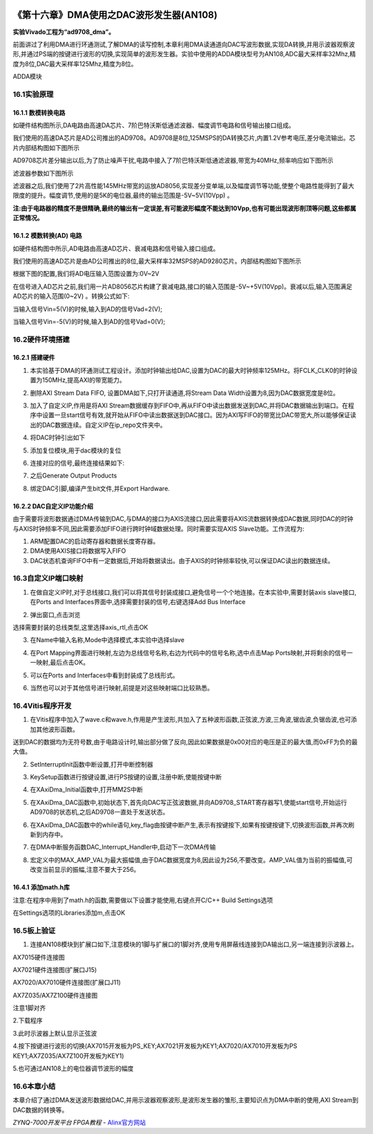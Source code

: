 .. image:: images/images_0/88.png  

==========================================
《第十六章》DMA使用之DAC波形发生器(AN108)
==========================================
**实验Vivado工程为“ad9708_dma”。**

前面讲过了利用DMA进行环通测试,了解DMA的读写控制,本章利用DMA读通道向DAC写波形数据,实现DA转换,并用示波器观察波形,并通过PS端的按键进行波形的切换,实现简单的波形发生器。实验中使用的ADDA模块型号为AN108,ADC最大采样率32Mhz,精度为8位,DAC最大采样率125Mhz,精度为8位。

.. image:: images/images_16/image520.png  
   :align: center

ADDA模块

16.1实验原理
========================================

.. image:: images/images_16/image521.png  
   :align: center

16.1.1 数模转换电路
-------------------------------
如硬件结构图所示,DA电路由高速DA芯片、7阶巴特沃斯低通滤波器、幅度调节电路和信号输出接口组成。

我们使用的高速DA芯片是AD公司推出的AD9708。AD9708是8位,125MSPS的DA转换芯片,内置1.2V参考电压,差分电流输出。芯片内部结构图如下图所示

.. image:: images/images_16/image522.png  
   :align: center

AD9708芯片差分输出以后,为了防止噪声干扰,电路中接入了7阶巴特沃斯低通滤波器,带宽为40MHz,频率响应如下图所示

.. image:: images/images_16/image523.png  
   :align: center

滤波器参数如下图所示

.. image:: images/images_16/image524.png  
   :align: center

滤波器之后,我们使用了2片高性能145MHz带宽的运放AD8056,实现差分变单端,以及幅度调节等功能,使整个电路性能得到了最大限度的提升。幅度调节,使用的是5K的电位器,最终的输出范围是-5V~5V(10Vpp) 。

**注:由于电路器的精度不是很精确,最终的输出有一定误差,有可能波形幅度不能达到10Vpp,也有可能出现波形削顶等问题,这些都属正常情况。**

16.1.2 模数转换(AD) 电路
-------------------------------
如硬件结构图中所示,AD电路由高速AD芯片、衰减电路和信号输入接口组成。

我们使用的高速AD芯片是由AD公司推出的8位,最大采样率32MSPS的AD9280芯片。内部结构图如下图所示

.. image:: images/images_16/image525.png  
   :align: center

根据下图的配置,我们将AD电压输入范围设置为:0V~2V

.. image:: images/images_16/image526.png  
   :align: center

在信号进入AD芯片之前,我们用一片AD8056芯片构建了衰减电路,接口的输入范围是-5V~+5V(10Vpp)。衰减以后,输入范围满足AD芯片的输入范围(0~2V) 。转换公式如下:

.. image:: images/images_16/image527.png  
   :align: center

当输入信号Vin=5(V)的时候,输入到AD的信号Vad=2(V);

当输入信号Vin=-5(V)的时候,输入到AD的信号Vad=0(V);


16.2硬件环境搭建
========================================
16.2.1 搭建硬件
-------------------------------
1. 本实验基于DMA的环通测试工程设计。添加时钟输出给DAC,设置为DAC的最大时钟频率125MHz。将FCLK_CLK0的时钟设置为150MHz,提高AXI的带宽能力。

.. image:: images/images_16/image528.png  
   :align: center

2. 删除AXI Stream Data FIFO, 设置DMA如下,只打开读通道,将Stream Data Width设置为8,因为DAC数据宽度是8位。

.. image:: images/images_16/image529.png  
   :align: center

3. 加入了自定义IP,作用是将AXI Stream数据缓存到FIFO中,再从FIFO中读出数据发送到DAC,并将DAC数据输出到端口。在程序中设置一旦start信号有效,就开始从FIFO中读出数据送到DAC接口。因为AXI写FIFO的带宽比DAC带宽大,所以能够保证读出的DAC数据连续。自定义IP在ip_repo文件夹中。

.. image:: images/images_16/image530.png  
   :align: center

4. 将DAC时钟引出如下

.. image:: images/images_16/image531.png  
   :align: center

5. 添加复位模块,用于dac模块的复位

.. image:: images/images_16/image532.png  
   :align: center

6. 连接对应的信号,最终连接结果如下:

.. image:: images/images_16/image533.png  
   :align: center

7. 之后Generate Output Products

.. image:: images/images_16/image534.png  
   :align: center

8. 绑定DAC引脚,编译产生bit文件,并Export Hardware.


16.2.2 DAC自定义IP功能介绍
-------------------------------
由于需要将波形数据通过DMA传输到DAC,与DMA的接口为AXIS流接口,因此需要将AXIS流数据转换成DAC数据,同时DAC的时钟与AXIS时钟频率不同,因此需要添加FIFO进行跨时钟域数据处理。同时需要实现AXIS Slave功能。工作流程为:

1) ARM配置DAC的启动寄存器和数据长度寄存器。
2) DMA使用AXIS接口将数据写入FIFO
3) DAC状态机查询FIFO中有一定数据后,开始将数据读出。由于AXIS的时钟频率较快,可以保证DAC读出的数据连续。
   
16.3自定义IP端口映射
========================================
1. 在做自定义IP时,对于总线接口,我们可以将其信号封装成接口,避免信号一个个地连接。在本实验中,需要封装axis slave接口,在Ports and Interfaces界面中,选择需要封装的信号,右键选择Add Bus Interface

.. image:: images/images_16/image535.png  
   :align: center

2. 弹出窗口,点击浏览

.. image:: images/images_16/image536.png  
   :align: center

选择需要封装的总线类型,这里选择axis_rtl,点击OK

.. image:: images/images_16/image537.png  
   :align: center

3. 在Name中输入名称,Mode中选择模式,本实验中选择slave

.. image:: images/images_16/image538.png  
   :align: center

4. 在Port Mapping界面进行映射,左边为总线信号名称,右边为代码中的信号名称,选中点击Map Ports映射,并将剩余的信号一一映射,最后点击OK。

.. image:: images/images_16/image539.png  
   :align: center

5. 可以在Ports and Interfaces中看到封装成了总线形式。

.. image:: images/images_16/image540.png  
   :align: center

6. 当然也可以对于其他信号进行映射,前提是对这些映射端口比较熟悉。


16.4Vitis程序开发
========================================
1. 在Vitis程序中加入了wave.c和wave.h,作用是产生波形,共加入了五种波形函数,正弦波,方波,三角波,锯齿波,负锯齿波,也可添加其他波形函数。

.. image:: images/images_16/image541.png  
   :align: center

送到DAC的数据均为无符号数,由于电路设计时,输出部分做了反向,因此如果数据是0x00对应的电压是正的最大值,而0xFF为负的最大值。

.. image:: images/images_16/image542.png  
   :align: center

2. SetInterruptInit函数中断设置,打开中断控制器

.. image:: images/images_16/image543.png  
   :align: center


3. KeySetup函数进行按键设置,进行PS按键的设置,注册中断,使能按键中断

.. image:: images/images_16/image544.png  
   :align: center

4. 在XAxiDma_Initial函数中,打开MM2S中断

.. image:: images/images_16/image545.png  
   :align: center

5. 在XAxiDma_DAC函数中,初始状态下,首先向DAC写正弦波数据,并向AD9708_START寄存器写1,使能start信号,开始运行AD9708的状态机,之后AD9708一直处于发送状态。

.. image:: images/images_16/image546.png  
   :align: center

6. 在XAxiDma_DAC函数中的while语句,key_flag由按键中断产生,表示有按键按下,如果有按键按键下,切换波形函数,并再次刷新到内存中。

.. image:: images/images_16/image547.png  
   :align: center

7. 在DMA中断服务函数DAC_Interrupt_Handler中,启动下一次DMA传输

.. image:: images/images_16/image548.png  
   :align: center

8. 宏定义中的MAX_AMP_VAL为最大振幅值,由于DAC数据宽度为8,因此设为256,不要改变。AMP_VAL值为当前的振幅值,可改变当前显示的振幅,注意不要大于256。

.. image:: images/images_16/image549.png  
   :align: center

16.4.1 添加math.h库
-------------------------------
注意:在程序中用到了math.h的函数,需要做以下设置才能使用,右键点开C/C++ Build Settings选项

.. image:: images/images_16/image550.png  
   :align: center

在Settings选项的Libraries添加m,点击OK

.. image:: images/images_16/image551.png  
   :align: center

16.5板上验证
========================================
1. 连接AN108模块到扩展口如下,注意模块的1脚与扩展口的1脚对齐,使用专用屏蔽线连接到DA输出口,另一端连接到示波器上。

.. image:: images/images_16/image552.png  
   :align: center

AX7015硬件连接图

.. image:: images/images_16/image553.png  
   :align: center

AX7021硬件连接图(扩展口J15) 

.. image:: images/images_16/image554.png  
   :align: center

AX7020/AX7010硬件连接图(扩展口J11) 

.. image:: images/images_16/image555.png  
   :align: center

AX7Z035/AX7Z100硬件连接图

.. image:: images/images_16/image556.png  
   :align: center

注意1脚对齐


2.下载程序

.. image:: images/images_16/image557.png  
   :align: center

3.此时示波器上默认显示正弦波

.. image:: images/images_16/image558.png  
   :align: center


4.按下按键进行波形的切换(AX7015开发板为PS_KEY;AX7021开发板为KEY1;AX7020/AX7010开发板为PS KEY1;AX7Z035/AX7Z100开发板为KEY1) 

.. image:: images/images_16/image559.png  
   :align: center

5.也可通过AN108上的电位器调节波形的幅度

16.6本章小结
========================================
本章介绍了通过DMA发送波形数据给DAC,并用示波器观察波形,是波形发生器的雏形,主要知识点为DMA中断的使用,AXI Stream到DAC数据的转换等。

.. image:: images/images_0/888.png  

*ZYNQ-7000开发平台 FPGA教程*    - `Alinx官方网站 <http://www.alinx.com>`_
